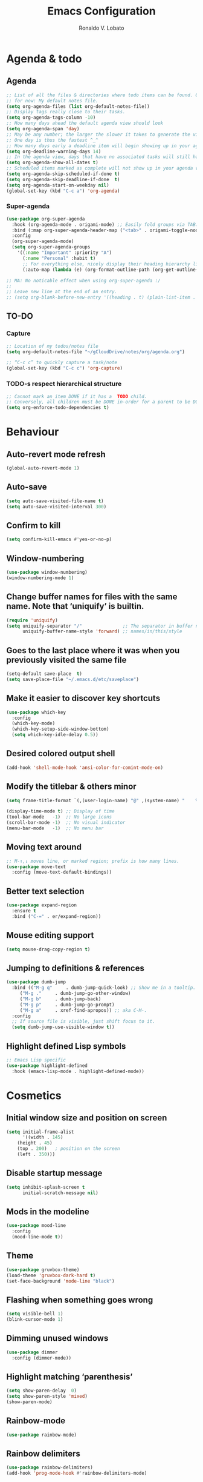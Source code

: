 #+TITLE: Emacs Configuration
#+AUTHOR: Ronaldo V. Lobato
#+EMAIL: vieira.lobato@gmail.com
#+OPTIONS: toc:nil num:nil

* Agenda & todo
** Agenda

#+BEGIN_SRC emacs-lisp
;; List of all the files & directories where todo items can be found. Only one
;; for now: My default notes file.
(setq org-agenda-files (list org-default-notes-file))
;; Display tags really close to their tasks.
(setq org-agenda-tags-column -10)
;; How many days ahead the default agenda view should look
(setq org-agenda-span 'day)
;; May be any number; the larger the slower it takes to generate the view.
;; One day is thus the fastest ^_^
;; How many days early a deadline item will begin showing up in your agenda list.
(setq org-deadline-warning-days 14)
;; In the agenda view, days that have no associated tasks will still have a line showing the date.
(setq org-agenda-show-all-dates t)
;; Scheduled items marked as complete will not show up in your agenda view.
(setq org-agenda-skip-scheduled-if-done t)
(setq org-agenda-skip-deadline-if-done  t)
(setq org-agenda-start-on-weekday nil)
(global-set-key (kbd "C-c a") 'org-agenda)
#+END_SRC

*** Super-agenda

#+BEGIN_SRC emacs-lisp
(use-package org-super-agenda
  :hook (org-agenda-mode . origami-mode) ;; Easily fold groups via TAB.
  :bind (:map org-super-agenda-header-map ("<tab>" . origami-toggle-node))
  :config
  (org-super-agenda-mode)
  (setq org-super-agenda-groups
	'((:name "Important" :priority "A")
	  (:name "Personal" :habit t)
	  ;; For everything else, nicely display their heading hierarchy list.
	  (:auto-map (lambda (e) (org-format-outline-path (org-get-outline-path)))))))

;; MA: No noticable effect when using org-super-agenda :/
;;
;; Leave new line at the end of an entry.
;; (setq org-blank-before-new-entry '((heading . t) (plain-list-item . t)))
#+END_SRC


** TO-DO
*** Capture

#+BEGIN_SRC emacs-lisp
;; Location of my todos/notes file
(setq org-default-notes-file "~/gCloudDrive/notes/org/agenda.org")

;; “C-c c” to quickly capture a task/note
(global-set-key (kbd "C-c c") 'org-capture)
#+END_SRC

*** TODO-s respect hierarchical structure

#+BEGIN_SRC emacs-lisp
;; Cannot mark an item DONE if it has a  TODO child.
;; Conversely, all children must be DONE in-order for a parent to be DONE.
(setq org-enforce-todo-dependencies t)
#+END_SRC

* Behaviour
** Auto-revert mode refresh

#+BEGIN_SRC emacs-lisp
(global-auto-revert-mode 1)
#+END_SRC

** Auto-save

#+BEGIN_SRC emacs-lisp
(setq auto-save-visited-file-name t)
(setq auto-save-visited-interval 300)
#+END_SRC

** Confirm to kill

#+BEGIN_SRC emacs-lisp
(setq confirm-kill-emacs #'yes-or-no-p)
#+END_SRC

** Window-numbering

#+BEGIN_SRC emacs-lisp
(use-package window-numbering)
(window-numbering-mode 1)
#+END_SRC

** Change buffer names for files with the same name. Note that ‘uniquify’ is builtin.

#+BEGIN_SRC emacs-lisp
(require 'uniquify)
(setq uniquify-separator "/"               ;; The separator in buffer names.
      uniquify-buffer-name-style 'forward) ;; names/in/this/style
#+END_SRC

** Goes to the last place where it was when you previously visited the same file

#+BEGIN_SRC emacs-lisp
(setq-default save-place  t)
(setq save-place-file "~/.emacs.d/etc/saveplace")
#+END_SRC

** Make it easier to discover key shortcuts

#+BEGIN_SRC emacs-lisp
(use-package which-key
  :config
  (which-key-mode)
  (which-key-setup-side-window-bottom)
  (setq which-key-idle-delay 0.5))
#+END_SRC

** Desired colored output shell

#+BEGIN_SRC emacs-lisp
(add-hook 'shell-mode-hook 'ansi-color-for-comint-mode-on)
#+END_SRC

** Modify the titlebar & others minor

#+BEGIN_SRC emacs-lisp
(setq frame-title-format `(,(user-login-name) "@" ,(system-name) "    %f"))
#+END_SRC

#+BEGIN_SRC emacs-lisp
(display-time-mode t) ;; Display of time
(tool-bar-mode   -1)  ;; No large icons
(scroll-bar-mode -1)  ;; No visual indicator
(menu-bar-mode   -1)  ;; No menu bar
#+END_SRC

** Moving text around

#+BEGIN_SRC emacs-lisp
;; M-↑,↓ moves line, or marked region; prefix is how many lines.
(use-package move-text
  :config (move-text-default-bindings))
#+END_SRC

** Better text selection

#+BEGIN_SRC emacs-lisp
(use-package expand-region
  :ensure t
  :bind ("C-=" . er/expand-region))
#+END_SRC

** Mouse editing support

#+BEGIN_SRC emacs-lisp
(setq mouse-drag-copy-region t)
#+END_SRC

** Jumping to definitions & references

#+BEGIN_SRC emacs-lisp
(use-package dumb-jump
  :bind (("M-g q"     . dumb-jump-quick-look) ;; Show me in a tooltip.
	 ("M-g ."     . dumb-jump-go-other-window)
	 ("M-g b"     . dumb-jump-back)
	 ("M-g p"     . dumb-jump-go-prompt)
	 ("M-g a"     . xref-find-apropos)) ;; aka C-M-.
  :config
  ;; If source file is visible, just shift focus to it.
  (setq dumb-jump-use-visible-window t))
#+END_SRC

** Highlight defined Lisp symbols

#+BEGIN_SRC emacs-lisp
;; Emacs Lisp specific
(use-package highlight-defined
  :hook (emacs-lisp-mode . highlight-defined-mode))
#+END_SRC

* Cosmetics
** Initial window size and position on screen

#+BEGIN_SRC emacs-lisp
(setq initial-frame-alist
      '((width . 145)
	(height . 45)
	(top . 200)   ; position on the screen
	(left . 350)))
#+END_SRC

** Disable startup message

#+BEGIN_SRC emacs-lisp
(setq inhibit-splash-screen t
      initial-scratch-message nil)
#+END_SRC

** Mods in the modeline

#+BEGIN_SRC emacs-lisp
(use-package mood-line
  :config
  (mood-line-mode t))
#+END_SRC

** Theme

#+BEGIN_SRC emacs-lisp
(use-package gruvbox-theme)
(load-theme 'gruvbox-dark-hard t)
(set-face-background 'mode-line "black")
#+End_SRC

** Flashing when something goes wrong

 #+BEGIN_SRC emacs-lisp
 (setq visible-bell 1)
 (blink-cursor-mode 1)
 #+END_SRC

** Dimming unused windows

#+BEGIN_SRC emacs-lisp
(use-package dimmer
  :config (dimmer-mode))
#+END_SRC

** Highlight matching ‘parenthesis’

#+BEGIN_SRC emacs-lisp
(setq show-paren-delay  0)
(setq show-paren-style 'mixed)
(show-paren-mode)
#+END_SRC

** Rainbow-mode
#+BEGIN_SRC emacs-lisp
(use-package rainbow-mode)
#+END_SRC

** Rainbow delimiters

#+BEGIN_SRC emacs-lisp
(use-package rainbow-delimiters)
(add-hook 'prog-mode-hook #'rainbow-delimiters-mode)
#+END_SRC

** Unique highlighting to identifiers

#+BEGIN_SRC emacs-lisp
(use-package color-identifiers-mode
  :config (global-color-identifiers-mode))
;; Sometimes just invoke: M-x color-identifiers:refresh
(run-with-idle-timer 5 t 'color-identifiers:refresh)
#+END_SRC

** Switching from 2 horizontal windows to 2 vertical

#+BEGIN_SRC emacs-lisp
(defun my/ensure-two-vertical-windows ()
  "I used this method often when programming in Coq.

When there are two vertical windows, this method ensures the left-most
window contains the buffer with the cursour in it."
  (interactive)
  (let ((otherBuffer (buffer-name)))
    (other-window 1)                ;; C-x 0
    (delete-window)                 ;; C-x 0
    (split-window-right)			;; C-x 3
    (other-window 1)                ;; C-x 0
    (switch-to-buffer otherBuffer)	;; C-x b RET
    (other-window 1)))

(global-set-key (kbd "C-|") 'my/ensure-two-vertical-windows)
#+END_SRC

** Visual line mode

#+BEGIN_SRC emacs-lisp
;; Bent arrows at the end and start of long lines.
(setq visual-line-fringe-indicators '(left-curly-arrow right-curly-arrow))
(global-visual-line-mode 1)
#+END_SRC

* Git
** Magit

#+BEGIN_SRC emacs-lisp
(use-package magit
  :ensure t
  :bind
  ("C-x g" . magit-status)
  ("C-c m" . magit-blame)
  :config (magit-add-section-hook 'magit-status-sections-hook
				    'magit-insert-unpushed-to-upstream
				    'magit-insert-unpushed-to-upstream-or-recent
				    'replace))
#+END_SRC

* Personal information

#+BEGIN_SRC emacs-lisp
(setq user-full-name "Ronaldo V. Lobato"
      user-mail-address "vieira.lobato@gmail.com"
      calendar-latitude 33.2471
      calendar-longitude 95.9000
      calendar-location-name "Commerce, Texas")
#+END_SRC

* Spelling
** Cleaning-up any accidental trailing white-space

#+BEGIN_SRC emacs-lisp
(add-hook 'before-save-hook 'whitespace-cleanup)
#+END_SRC

** Word Completion
*** Company

#+BEGIN_SRC emacs-lisp
(use-package company
  :config
  (global-company-mode 1)
  (setq ;; Only 2 letters required for completion to activate.
   company-minimum-prefix-length 2
   ;; Search other buffers for compleition candidates
   company-dabbrev-other-buffers t
   company-dabbrev-code-other-buffers t
   ;; Show candidates according to importance, then case, then in-buffer frequency
   company-transformers '(company-sort-by-backend-importance
			  company-sort-prefer-same-case-prefix
			  company-sort-by-occurrence)
   ;; Flushright any annotations for a compleition;
   ;; e.g., the description of what a snippet template word expands into.
   company-tooltip-align-annotations t
   ;; Allow (lengthy) numbers to be eligible for completion.
   company-complete-number t
   ;; M-⟪num⟫ to select an option according to its number.
   company-show-numbers t
   ;; Show 10 items in a tooltip; scrollbar otherwise or C-s ^_^
   company-tooltip-limit 10
   ;; Edge of the completion list cycles around.
   company-selection-wrap-around t
   ;; Do not downcase completions by default.
   company-dabbrev-downcase nil
   ;; Even if I write something with the ‘wrong’ case,
   ;; provide the ‘correct’ casing.
   company-dabbrev-ignore-case nil
   ;; Immediately activate completion.
   company-idle-delay 0)
  ;; Use C-/ to manually start company mode at point. C-/ is used by undo-tree.
  ;; Override all minor modes that use C-/; bind-key* is discussed below.
  (bind-key* "C-/" #'company-manual-begin)
  ;; Bindings when the company list is active.
  :bind (:map company-active-map
	      ("C-d" . company-show-doc-buffer) ;; In new temp buffer
	      ("<tab>" . company-complete-selection)
	      ;; Use C-n,p for navigation in addition to M-n,p
	      ("C-n" . (lambda () (interactive) (company-complete-common-or-cycle 1)))
	      ("C-p" . (lambda () (interactive) (company-complete-common-or-cycle -1)))))
;; It's so fast that we don't need a key-binding to start it!
#+END_SRC

*** Quick help

#+BEGIN_SRC emacs-lisp
(use-package company-quickhelp
  :ensure t
  :init (company-quickhelp-mode))
#+END_SRC

** Yasnippet

#+BEGIN_SRC emacs-lisp
(use-package yasnippet
  :ensure t
  :init (yas-global-mode 1))
#+END_SRC

** Emacs-langtool

#+BEGIN_SRC emacs-lisp
(require 'langtool)
(setq langtool-java-classpath
      "/usr/share/languagetool:/usr/share/java/languagetool/*")
#+END_SRC

** Automatically “fill” text while editing

#+BEGIN_SRC emacs-lisp
(add-hook 'text-mode-hook 'turn-on-auto-fill)
#+END_SRC

** Flyspell mode

#+BEGIN_SRC emacs-lisp
(use-package flyspell
  :hook ((prog-mode . flyspell-prog-mode)
	 ((org-mode text-mode) . flyspell-mode)))
#+END_SRC

** Set the default dictionary Ispell

#+BEGIN_SRC emacs-lisp
(setq ispell-dictionary "english")
#+END_SRC

** Synosaurus

#+BEGIN_SRC emacs-lisp
(use-package synosaurus
  :init    (synosaurus-mode)
  :config  (setq synosaurus-choose-method 'popup) ;; 'ido is default.
	   (global-set-key (kbd "M-#") 'synosaurus-choose-and-replace))
#+END_SRC

** Write-good

#+BEGIN_SRC emacs-lisp
(use-package writegood-mode
  ;; Load this whenver I'm composing prose.
  :hook (text-mode org-mode)
  ;; Some additional weasel words.
  :config
  (--map (push it writegood-weasel-words)
	 '("some" "simple" "simply" "easy" "often" "easily" "probably"
	   "clearly"               ;; Is the premise undeniably true?
	   "experience shows"      ;; Whose? What kind? How does it do so?
	   "may have"              ;; It may also have not!
	   "it turns out that")))  ;; How does it turn out so?
	   ;; ↯ What is the evidence of highighted phrase? ↯
#+END_SRC

** Define word

#+BEGIN_SRC emacs-lisp
(use-package define-word)
#+END_SRC

** Placeholder Text

#+BEGIN_SRC emacs-lisp
(use-package lorem-ipsum :defer t)
#+END_SRC

** Google translate

#+BEGIN_SRC emacs-lisp
(use-package google-translate
 :defer t
 :config
   (global-set-key "\C-ct" 'google-translate-at-point))
#+END_SRC

* Frameworks & libraries
** Async

#+BEGIN_SRC emacs-lisp
(use-package async)
(autoload 'dired-async-mode "dired-async.el" nil t)
(dired-async-mode 1)
(async-bytecomp-package-mode 1)
#+END_SRC

** Helm
*** General

#+BEGIN_SRC emacs-lisp
(use-package helm
 :init (helm-mode t)
 :bind (("M-x"     . helm-M-x)
	("C-x C-f" . helm-find-files)
	("C-x b"   . helm-mini)     ;; See buffers & recent files; more useful.
	("C-x r b" . helm-filtered-bookmarks)
	("C-x C-r" . helm-recentf)  ;; Search for recently edited files
	("C-c i"   . helm-imenu)
	("C-h a"   . helm-apropos)
	;; Look at what was cut recently & paste it in.
	("M-y" . helm-show-kill-ring)

	:map helm-map
	;; We can list ‘actions’ on the currently selected item by C-z.
	("C-z" . helm-select-action)
	;; Let's keep tab-completetion anyhow.
	("TAB"   . helm-execute-persistent-action)
	("<tab>" . helm-execute-persistent-action)))
#+END_SRC

*** Current buffers, recent files, and bookmarks

#+BEGIN_SRC emacs-lisp
(setq helm-mini-default-sources '(helm-source-buffers-list
				    helm-source-recentf
				    helm-source-bookmarks
				    helm-source-bookmark-set
				    helm-source-buffer-not-found))
#+END_SRC

*** Helm-lsp

#+BEGIN_SRC emacs-lisp
(use-package helm-lsp
  :config
  (define-key lsp-mode-map [remap xref-find-apropos] #'helm-lsp-workspace-symbol))
#+END_SRC

*** Helm-swoop

#+BEGIN_SRC emacs-lisp
(use-package helm-swoop
  :bind  (("C-s"     . 'helm-swoop)           ;; search current buffer
	  ("C-M-s"   . 'helm-multi-swoop-all) ;; Search all buffer
	  ;; Go back to last position where ‘helm-swoop’ was called
	  ("C-S-s" . 'helm-swoop-back-to-last-point))
  :custom (helm-swoop-speed-or-color nil "Give up colour for speed.")
	  (helm-swoop-split-with-multiple-windows nil "Do not split window inside the current window."))
#+END_SRC

*** Helm-company

#+BEGIN_SRC emacs-lisp
(use-package helm-company)
(eval-after-load 'company
  '(progn
     (define-key company-mode-map (kbd "C-:") 'helm-company)
     (define-key company-active-map (kbd "C-:") 'helm-company)))
#+END_SRC

** Ripgrep

#+BEGIN_SRC emacs-lisp
(use-package rg
  :config
  (global-set-key (kbd "M-s g") 'rg)
  (global-set-key (kbd "M-s d") 'rg-dwim))
(use-package helm-rg)
#+END_SRC

** Projectile

#+BEGIN_SRC emacs-lisp
(require 'projectile)
(define-key projectile-mode-map (kbd "s-p") 'projectile-command-map)
(define-key projectile-mode-map (kbd "C-c p") 'projectile-command-map)
(projectile-mode +1)
#+END_SRC

** Dired

#+BEGIN_SRC emacs-lisp
(use-package dired-subtree
  :bind (:map dired-mode-map
	      ("i" . dired-subtree-toggle)))
#+END_SRC

#+BEGIN_SRC emacs-lisp
(use-package dired-collapse
  :hook (dired-mode . dired-collapse-mode))
#+END_SRC

#+BEGIN_SRC emacs-lisp
(use-package dired-filter
  :hook (dired-mode . (lambda () (dired-filter-group-mode)
				 (dired-filter-by-garbage)))
  :custom
    (dired-garbage-files-regexp
      "\\(?:\\.\\(?:aux\\|bak\\|dvi\\|log\\|orig\\|rej\\|toc\\|out\\)\\)\\'")
    (dired-filter-group-saved-groups
      '(("default"
	 ("Org"    (extension "org"))
	 ("Executables" (exexutable))
	 ("Directories" (directory))
	 ("PDF"    (extension "pdf"))
	 ("LaTeX"  (extension "tex" "bib"))
	 ("Images" (extension "png"))
	 ("Code"   (extension "hs" "agda" "lagda"))
	 ("Archives"(extension "zip" "rar" "gz" "bz2" "tar"))))))
#+END_SRC

* Programming languages
** Which function are we writing?
; In the modeline, show the name of the function we’re currently writing.

#+BEGIN_SRC emacs-lisp
(add-hook 'prog-mode-hook #'which-function-mode)
(add-hook 'org-mode-hook  #'which-function-mode)
#+END_SRC

** lsp-mode

#+BEGIN_SRC emacs-lisp
(use-package lsp-mode)
(require 'lsp-mode)
(add-hook 'prog-mode-hook #'lsp)
#+END_SRC

** lsp-ui

#+BEGIN_SRC emacs-lisp
(use-package lsp-ui)
#+END_SRC

** lsp-ivy

#+BEGIN_SRC emacs-lisp
(use-package lsp-ivy)
#+END_SRC

** C

#+BEGIN_SRC emacs-lisp
(defun c-lineup-arglist-tabs-only (ignored)
  "Line up argument lists by tabs, not spaces"
  (let* ((anchor (c-langelem-pos c-syntactic-element))
	   (column (c-langelem-2nd-pos c-syntactic-element))
	   (offset (- (1+ column) anchor))
	   (steps (floor offset c-basic-offset)))
    (* (max steps 1)
	 c-basic-offset)))

(add-hook 'c-mode-common-hook
	    (lambda ()
	      ;; Add kernel style
	      (c-add-style
	       "linux-tabs-only"
	       '("linux" (c-offsets-alist
			  (arglist-cont-nonempty
			   c-lineup-gcc-asm-reg
			   c-lineup-arglist-tabs-only))))))

(add-hook 'c-mode-hook (lambda ()
			   (setq indent-tabs-mode t)
			   (setq show-trailing-whitespace t)
			   (c-set-style "linux-tabs-only")))
#+END_SRC

** Elisp
Disable silly docstring warnings when editing elisp

#+BEGIN_SRC emacs-lisp
(with-eval-after-load 'flycheck
  (add-to-list 'flycheck-disabled-checkers 'emacs-lisp-checkdoc))
#+END_SRC

** GO

#+BEGIN_SRC emacs-lisp
(use-package go-mode
  :ensure t
  :defer t
  :mode "\\*.go\\'"
  :init
  (add-hook 'before-save-hook 'gofmt-before-save)
  (local-set-key (kbd "M-.") 'godef-jump)
  (add-hook 'go-mode-hook (lambda ()
			      (set (make-local-variable 'company-backends) '(company-go))
			      (company-mode))))

(use-package company-go
  :ensure t)
#+END_SRC

** HTML

#+BEGIN_SRC emacs-lisp
(use-package web-mode
  :ensure t
  :defer t
  :mode ("\\.html\\'" "\\.jinja\\'")
  :config (setq web-mode-markup-indent-offset 2
		  web-mode-code-indent-offset 2))

(use-package emmet-mode
  :ensure t
  :config (add-hook 'web-mode-hook 'emmet-mode))
#+END_SRC

** Rust

#+BEGIN_SRC emacs-lisp
(use-package rustic)
#+END_SRC

** dap-mode

#+BEGIN_SRC emacs-lisp
(use-package dap-mode)
(add-hook 'dap-stopped-hook
	  (lambda (arg) (call-interactively #'dap-hydra)))
#+END_SRC

** Eldoc

#+BEGIN_SRC emacs-lisp
(add-hook 'emacs-lisp-mode-hook 'eldoc-mode)
(add-hook 'lisp-interaction-mode-hook 'eldoc-mode)
(add-hook 'ielm-mode-hook 'eldoc-mode)
#+END_SRC

** Adds spacing around operators

#+BEGIN_SRC emacs-lisp
(use-package electric-operator
:hook (c-mode . electric-operator-mode))
#+END_SRC

** Flycheck

#+BEGIN_SRC emacs-lisp
(use-package flycheck
:ensure t
:init (global-flycheck-mode)
:custom (flycheck-display-errors-delay .3))
#+END_SRC

** Documentation pop-up on a completion

#+BEGIN_SRC emacs-lisp
(use-package company-quickhelp
 :config
   (setq company-quickhelp-delay 0.1)
   (company-quickhelp-mode))
#+END_SRC

* Security

#+BEGIN_SRC emacs-lisp
(require 'epa-file)
(epa-file-enable)
#+END_SRC

* Email

#+BEGIN_SRC emacs-lisp
(use-package gnus
:config
(setq user-mail-address "vieira.lobato@gmail.com"
user-full-name "Ronaldo V. Lobato")

(setq gnus-select-method '(nnnil))
(setq gnus-secondary-select-methods
'((nntp "news.gwene.org")
(nnimap "gmail"
(nnimap-address "imap.gmail.com")
(nnimap-server-port "imaps")
(nnimap-stream ssl))))

(setq smtpmail-smtp-server "smtp.gmail.com"
smtpmail-smtp-service 587
gnus-ignored-newsgroups "^to\\.\\|^[0-9. ]+\\( \\|$\\)\\|^[\"]\"[#'()]")

(setq send-mail-function		'smtpmail-send-it
message-send-mail-function	'smtpmail-send-it)

(defun my-message-mode-setup ()
(setq fill-column 72)
(turn-on-auto-fill))
(add-hook 'message-mode-hook 'my-message-mode-setup)
(add-hook 'gnus-group-mode-hook 'gnus-topic-mode)
(setq mail-user-agent 'message-user-agent)
(setq compose-mail-user-agent-warnings nil)
(setq message-mail-user-agent nil)    ; default is `gnus'
(setq mail-signature "Ronaldo V. Lobato\nrvlobato.com\n")
(setq message-signature "Ronaldo V. Lobato\nrvlobato.com\n")
(setq message-citation-line-format "%f [%Y-%m-%d, %R %z]:\n")
(setq message-citation-line-function
'message-insert-formatted-citation-line)
(setq message-confirm-send nil)
(setq message-kill-buffer-on-exit t)
(setq message-wide-reply-confirm-recipients t)
(setq message-default-charset 'utf-8)
(setq gnus-gcc-mark-as-read t)
(setq gnus-agent t)
(setq gnus-novice-user nil)
;; checking sources
(setq gnus-check-new-newsgroups 'ask-server)
(setq gnus-read-active-file 'some)
;; dribble

(setq gnus-use-dribble-file nil)
(setq gnus-use-cache 'use-as-much-cache-as-possible)
(setq gnus-asynchronous t)
(setq gnus-use-article-prefetch 15)

(setq gnus-home-directory "~/.gnus"
nnfolder-directory "~/.gnus/Mail/archive"
message-directory "~/.gnus/Mail"
nndraft-directory "~/.gnus/Drafts"
gnus-cache-directory "~/.gnus/cache")

:bind ("C-c m" . gnus))

;mm-encode
(setq mm-encrypt-option 'guided)

;mml-sec
(setq mml-secure-openpgp-encrypt-to-self t)
(setq mml-secure-openpgp-sign-with-sender t)
(setq mml-secure-smime-encrypt-to-self t)
(setq mml-secure-smime-sign-with-sender t)

(setq send-mail-function 'async-smtpmail-send-it)
(setq message-send-mail-function 'async-smtpmail-send-it)

#+END_SRC

* Org
*** Obtain Org-mode along with the extras

#+BEGIN_SRC emacs-lisp
(use-package org
  :ensure org-plus-contrib
  :config (require 'ox-extra)
	  (ox-extras-activate '(ignore-headlines)))
#+END_SRC

#+BEGIN_SRC emacs-lisp
;; Fold all source blocks on startup.
(setq org-hide-block-startup t)

;; Lists may be labelled with letters.
(setq org-list-allow-alphabetical t)

;; Avoid accidentally editing folded regions, say by adding text after an Org “⋯”.
(setq org-catch-invisible-edits 'show)

;; Give quote and verse blocks a nice look.
(setq org-fontify-quote-and-verse-blocks t)

;; Pressing ENTER on a link should follow it.
(setq org-return-follows-link t)
#+END_SRC

*** Some initial languages to support

#+BEGIN_SRC emacs-lisp
(org-babel-do-load-languages
   'org-babel-load-languages
   '((emacs-lisp . t)
     (shell      . t)
     (python     . t)
     (haskell    . t)
     (ruby       . t)
     (ocaml      . t)
     (C          . t)  ;; Captial “C” gives access to C, C++, D
     (dot        . t)
     (latex      . t)
     (org        . t)
     (makefile   . t)))
#+END_SRC

*** Keep the current heading stuck at the top of the window.

#+BEGIN_SRC emacs-lisp
(use-package org-sticky-header
 :hook (org-mode . org-sticky-header-mode)
 :config
 (setq-default
  org-sticky-header-full-path 'full
  ;; Child and parent headings are seperated by a /.
  org-sticky-header-outline-path-separator " / "))
#+END_SRC

* Old

#+BEGIN_SRC emacs-lisp

; Python autocompletation
(add-hook 'python-mode-hook 'jedi:setup)
(setq jedi:complete-on-dot t)                 ; optional

; anaconda-mode
(add-hook 'python-mode-hook 'anaconda-mode)
(add-hook 'python-mode-hook 'anaconda-eldoc-mode)

; company-anaconda
(eval-after-load "company"
'(add-to-list 'company-backends 'company-anaconda))

; company-web
(require 'company)                                   ; load company mode
(require 'company-web-html)                          ; load company mode html backend

; company-math
;; global activation of the unicode symbol completion
(add-to-list 'company-backends 'company-math-symbols-unicode)

; company-auctex
(require 'company-auctex)
(company-auctex-init)

; company-c-headers
(add-to-list 'company-backends 'company-c-headers)

; Julia
(add-to-list 'load-path "path-to-julia-shell-mode")
(require 'julia-shell)

(add-to-list 'load-path "path-to-julia-mode")
(require 'julia-mode)

(defun customize-julia-mode ()
  "Customize julia-mode."
  (interactive)
  ;; my customizations go here
  )

(add-hook 'julia-mode-hook 'customize-julia-mode)

; c++
(add-hook 'c++-mode-hook 'irony-mode)
(add-hook 'c-mode-hook 'irony-mode)
(add-hook 'objc-mode-hook 'irony-mode)

;; replace the `completion-at-point' and `complete-symbol' bindings in
;; irony-mode's buffers by irony-mode's function
(defun my-irony-mode-hook ()
  (define-key irony-mode-map [remap completion-at-point]
    'irony-completion-at-point-async)
  (define-key irony-mode-map [remap complete-symbol]
    'irony-completion-at-point-async))
(add-hook 'irony-mode-hook 'my-irony-mode-hook)
(add-hook 'irony-mode-hook 'irony-cdb-autosetup-compile-options)

;;ipython notebook
(setq ein:use-auto-complete t)
;; Or, to enable "superpack" (a little bit hacky improvements):
;; (setq ein:use-auto-complete-superpack t)
(setq ein:use-smartrep t)

;;ob-ipython
(require 'ob-ipython)

(eval-after-load "sage-shell-mode"
  '(sage-shell:define-keys sage-shell-mode-map
     "C-c C-i"  'helm-sage-complete
     "C-c C-h"  'helm-sage-describe-object-at-point
     "M-r"      'helm-sage-command-history
     "C-c o"    'helm-sage-output-history))

(require 'sage-shell-mode)

;; Run SageMath by M-x run-sage instead of M-x sage-shell:run-sage
(sage-shell:define-alias)

;; Turn on eldoc-mode in Sage terminal and in Sage source files
(add-hook 'sage-shell-mode-hook #'eldoc-mode)
(add-hook 'sage-shell:sage-mode-hook #'eldoc-mode)

;; If you have Sage 7.4 or later, uncomment the following line.
(setq sage-shell:use-prompt-toolkit t)

;;Inline display of LaTeX outputs and plots (a port of sage-view)
;; If you want to enable inline display of LaTeX outputs only,
;; uncomment the following line.
(setq sage-shell-view-default-commands 'output)

;; If you want to enable inline display of plots only,
;; uncomment the following line.
(setq sage-shell-view-default-commands 'plot)

(add-hook 'sage-shell-after-prompt-hook #'sage-shell-view-mode)

;;ob-sagemath
;; Ob-sagemath supports only evaluating with a session.
(setq org-babel-default-header-args:sage '((:session . t)
					   (:results . "output")))

;; C-c c for asynchronous evaluating (only for SageMath code blocks).
(with-eval-after-load "org"
  (define-key org-mode-map (kbd "C-c c") 'ob-sagemath-execute-async))

;; Do not confirm before evaluation
(setq org-confirm-babel-evaluate nil)

;; Do not evaluate code blocks when exporting.
(setq org-export-babel-evaluate nil)

;; Show images when opening a file.
(setq org-startup-with-inline-images t)

;; Show images after evaluating code blocks.
(add-hook 'org-babel-after-execute-hook 'org-display-inline-images)

#+END_SRC
